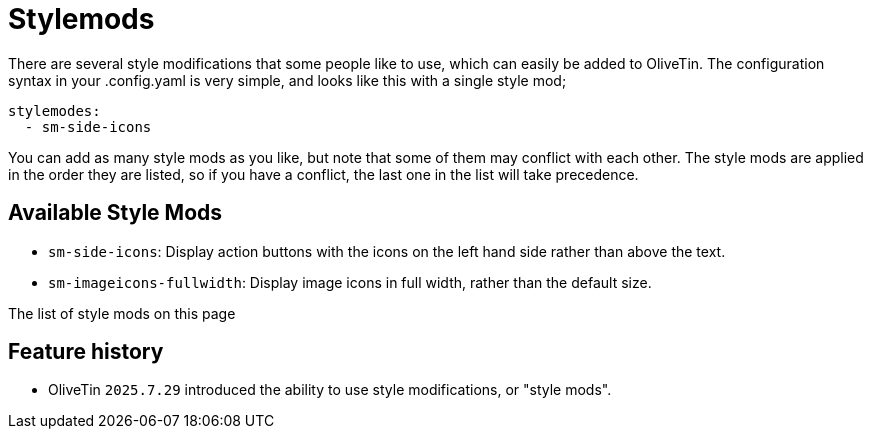 = Stylemods

There are several style modifications that some people like to use, which can easily be added to OliveTin. The configuration syntax in your .config.yaml is very simple, and looks like this with a single style mod;

[source,yaml]
----
stylemodes:
  - sm-side-icons
----	

You can add as many style mods as you like, but note that some of them may conflict with each other. The style mods are applied in the order they are listed, so if you have a conflict, the last one in the list will take precedence.

== Available Style Mods

* `sm-side-icons`: Display action buttons with the icons on the left hand side rather than above the text.
* `sm-imageicons-fullwidth`: Display image icons in full width, rather than the default size.

The list of style mods on this page 

== Feature history

* OliveTin `2025.7.29` introduced the ability to use style modifications, or "style mods".
